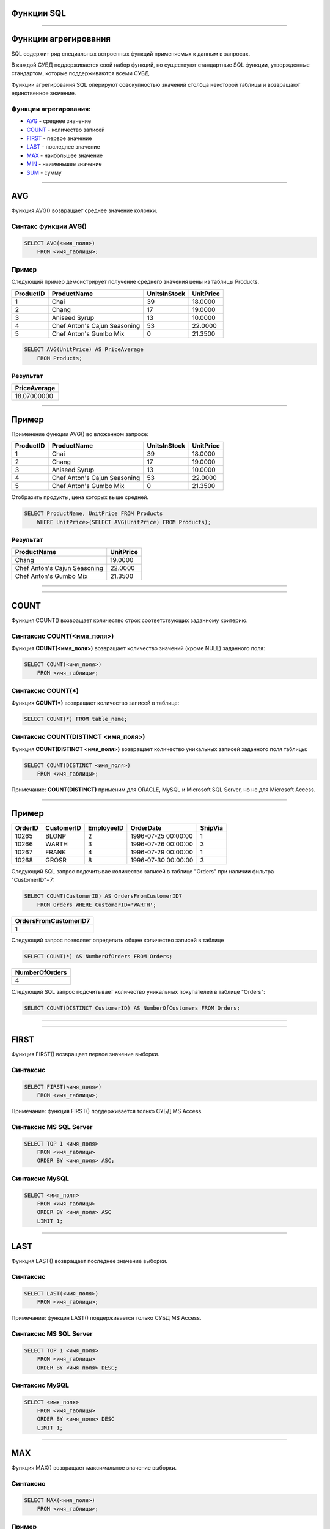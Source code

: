 
Функции SQL
===========

----

Функции агрегирования
=====================

.. SQL has many built-in functions for performing calculations on data.

SQL содержит ряд специальных встроенных функций применяемых к данным в запросах.

В каждой СУБД поддерживается свой набор функций, но существуют стандартные SQL функции, утвержденные стандартом, которые поддерживаются всеми СУБД.

.. SQL aggregate functions return a single value, calculated from values in a column.

Функции агрегирования SQL оперируют совокупностью значений столбца некоторой таблицы и возвращают единственное значение.

.. Useful aggregate functions:

Функции агрегирования:
----------------------------------

- `AVG`_    - среднее значение
- `COUNT`_  - количество записей
- `FIRST`_  - первое значение
- `LAST`_   - последнее значение
- `MAX`_    - наибольшее значение
- `MIN`_    - наименьшее значение
- `SUM`_    - сумму

----

AVG
===

Функция AVG() возвращает среднее значение колонки.

Синтакс функции AVG()
---------------------

.. sourcecode:: sql

    SELECT AVG(<имя_поля>)
        FROM <имя_таблицы>;

Пример
------

.. The following SQL statement gets the average value of the "Price" column from the "Products" table:

Следующий пример демонстрирует получение среднего значения цены из таблицы Products.

+-----------+------------------------------+--------------+-----------+
| ProductID | ProductName                  | UnitsInStock | UnitPrice |
+===========+==============================+==============+===========+
|         1 | Chai                         |           39 |   18.0000 |
+-----------+------------------------------+--------------+-----------+
|         2 | Chang                        |           17 |   19.0000 |
+-----------+------------------------------+--------------+-----------+
|         3 | Aniseed Syrup                |           13 |   10.0000 |
+-----------+------------------------------+--------------+-----------+
|         4 | Chef Anton's Cajun Seasoning |           53 |   22.0000 |
+-----------+------------------------------+--------------+-----------+
|         5 | Chef Anton's Gumbo Mix       |            0 |   21.3500 |
+-----------+------------------------------+--------------+-----------+


.. sourcecode:: mysql

    SELECT AVG(UnitPrice) AS PriceAverage
        FROM Products;

Результат
---------

+--------------+
| PriceAverage |
+==============+
|  18.07000000 |
+--------------+

----

Пример
======

Применение функции AVG() во вложенном запросе:

+-----------+------------------------------+--------------+-----------+
| ProductID | ProductName                  | UnitsInStock | UnitPrice |
+===========+==============================+==============+===========+
|         1 | Chai                         |           39 |   18.0000 |
+-----------+------------------------------+--------------+-----------+
|         2 | Chang                        |           17 |   19.0000 |
+-----------+------------------------------+--------------+-----------+
|         3 | Aniseed Syrup                |           13 |   10.0000 |
+-----------+------------------------------+--------------+-----------+
|         4 | Chef Anton's Cajun Seasoning |           53 |   22.0000 |
+-----------+------------------------------+--------------+-----------+
|         5 | Chef Anton's Gumbo Mix       |            0 |   21.3500 |
+-----------+------------------------------+--------------+-----------+

Отобразить продукты, цена которых выше средней.

.. sourcecode:: mysql

    SELECT ProductName, UnitPrice FROM Products
        WHERE UnitPrice>(SELECT AVG(UnitPrice) FROM Products);

Результат
---------

+------------------------------+-----------+
| ProductName                  | UnitPrice |
+==============================+===========+
| Chang                        |   19.0000 |
+------------------------------+-----------+
| Chef Anton's Cajun Seasoning |   22.0000 |
+------------------------------+-----------+
| Chef Anton's Gumbo Mix       |   21.3500 |
+------------------------------+-----------+

----

.. image:: http://www.w3resource.com/w3r_images/mysql-exercises-aggregate-functions-result-5.png

----

COUNT
=====

.. The COUNT() function returns the number of rows that matches a specified criteria.

Функция COUNT() возвращает количество строк соответствующих заданному критерию.

.. SQL COUNT(column_name) Syntax

Синтаксис COUNT(<имя_поля>)
---------------------------


Функция **COUNT(<имя_поля>)** возвращает количество значений (кроме NULL) заданного поля:

.. sourcecode:: sql

    SELECT COUNT(<имя_поля>)
        FROM <имя_таблицы>;

Синтаксис COUNT(*)
------------------

Функция **COUNT(*)** возвращает количество записей в таблице:

.. sourcecode:: sql

    SELECT COUNT(*) FROM table_name;

Синтаксис COUNT(DISTINCT <имя_поля>)
------------------------------------

Функция **COUNT(DISTINCT <имя_поля>)** возвращает количество уникальных записей заданного поля таблицы:

.. sourcecode:: sql

    SELECT COUNT(DISTINCT <имя_поля>)
        FROM <имя_таблицы>;

Примечание: **COUNT(DISTINCT)** применим для ORACLE, MySQL и Microsoft SQL Server, но не для Microsoft Access.

----

Пример
======

+---------+------------+------------+---------------------+---------+
| OrderID | CustomerID | EmployeeID | OrderDate           | ShipVia |
+=========+============+============+=====================+=========+
|   10265 | BLONP      |          2 | 1996-07-25 00:00:00 |       1 |
+---------+------------+------------+---------------------+---------+
|   10266 | WARTH      |          3 | 1996-07-26 00:00:00 |       3 |
+---------+------------+------------+---------------------+---------+
|   10267 | FRANK      |          4 | 1996-07-29 00:00:00 |       1 |
+---------+------------+------------+---------------------+---------+
|   10268 | GROSR      |          8 | 1996-07-30 00:00:00 |       3 |
+---------+------------+------------+---------------------+---------+

Следующий SQL запрос подсчитывае количество записей в таблице "Orders" при наличии фильтра "CustomerID"=7:

.. The following SQL statement counts the number of orders from "CustomerID"=7 from the "Orders" table:

.. sourcecode:: sql

    SELECT COUNT(CustomerID) AS OrdersFromCustomerID7
        FROM Orders WHERE CustomerID='WARTH';

+-----------------------+
| OrdersFromCustomerID7 |
+=======================+
|                     1 |
+-----------------------+

Следующий запрос позволяет определить общее количество записей в таблице

.. sourcecode:: sql

    SELECT COUNT(*) AS NumberOfOrders FROM Orders;

+----------------+
| NumberOfOrders |
+================+
|              4 |
+----------------+

.. The following SQL statement counts the number of unique customers in the "Orders" table:

Следующий SQL запрос подсчитывает количество уникальных покупателей в таблице "Orders":

.. sourcecode:: sql

    SELECT COUNT(DISTINCT CustomerID) AS NumberOfCustomers FROM Orders;

----

.. image:: http://www.w3resource.com/w3r_images/mysql-exercises-aggregate-functions-result-1.png

----

FIRST
=====

Функция FIRST() возвращает первое значение выборки.

Синтаксис
---------

.. sourcecode:: sql

    SELECT FIRST(<имя_поля>)
        FROM <имя_таблицы>;

Примечание: функция FIRST() поддерживается только СУБД MS Access.

Синтаксис MS SQL Server
-----------------------

.. sourcecode:: sql

    SELECT TOP 1 <имя_поля>
        FROM <имя_таблицы>
        ORDER BY <имя_поля> ASC;

Синтаксис MySQL
---------------

.. sourcecode:: sql

    SELECT <имя_поля>
        FROM <имя_таблицы>
        ORDER BY <имя_поля> ASC
        LIMIT 1;

----

LAST
====

Функция LAST() возвращает последнее значение выборки.

Синтаксис
---------

.. sourcecode:: sql

    SELECT LAST(<имя_поля>)
        FROM <имя_таблицы>;

Примечание: функция LAST() поддерживается только СУБД MS Access.

Синтаксис MS SQL Server
-----------------------

.. sourcecode:: sql

    SELECT TOP 1 <имя_поля>
        FROM <имя_таблицы>
        ORDER BY <имя_поля> DESC;

Синтаксис MySQL
---------------

.. sourcecode:: sql

    SELECT <имя_поля>
        FROM <имя_таблицы>
        ORDER BY <имя_поля> DESC
        LIMIT 1;

----

MAX
===

Функция MAX() возвращает максимальное значение выборки.

Синтаксис
---------

.. sourcecode:: sql

    SELECT MAX(<имя_поля>)
        FROM <имя_таблицы>;

Пример
------

Найти наибольшую цену товара

+-----------+---------------------------------+------------+------------+---------------------+-----------+
| ProductID | ProductName                     | SupplierID | CategoryID | QuantityPerUnit     | UnitPrice |
+===========+=================================+============+============+=====================+===========+
|         1 | Chai                            |          1 |          1 | 10 boxes x 20 bags  |   18.0000 |
+-----------+---------------------------------+------------+------------+---------------------+-----------+
|         2 | Chang                           |          1 |          1 | 24 - 12 oz bottles  |   19.0000 |
+-----------+---------------------------------+------------+------------+---------------------+-----------+
|         3 | Aniseed Syrup                   |          1 |          2 | 12 - 550 ml bottles |   10.0000 |
+-----------+---------------------------------+------------+------------+---------------------+-----------+
|         4 | Chef Anton's Cajun Seasoning    |          2 |          2 | 48 - 6 oz jars      |   22.0000 |
+-----------+---------------------------------+------------+------------+---------------------+-----------+
|         5 | Chef Anton's Gumbo Mix          |          2 |          2 | 36 boxes            |   21.3500 |
+-----------+---------------------------------+------------+------------+---------------------+-----------+

.. sourcecode:: sql

    SELECT MAX(UnitPrice)
        FROM Products;

Результат
---------

+----------------+
| MAX(UnitPrice) |
+================+
|        22.0000 |
+----------------+

----

.. image:: http://www.w3resource.com/w3r_images/mysql-exercises-aggregate-functions-result-4.png

----

MIN
===

Функция MIN() возвращает значение значение выборки.

Синтаксис
---------

.. sourcecode:: sql

    SELECT MIN(<имя_поля>)
        FROM <имя_таблицы>;

Пример
------

Найти наименьшую цену товара

+-----------+---------------------------------+------------+------------+---------------------+-----------+
| ProductID | ProductName                     | SupplierID | CategoryID | QuantityPerUnit     | UnitPrice |
+===========+=================================+============+============+=====================+===========+
|         1 | Chai                            |          1 |          1 | 10 boxes x 20 bags  |   18.0000 |
+-----------+---------------------------------+------------+------------+---------------------+-----------+
|         2 | Chang                           |          1 |          1 | 24 - 12 oz bottles  |   19.0000 |
+-----------+---------------------------------+------------+------------+---------------------+-----------+
|         3 | Aniseed Syrup                   |          1 |          2 | 12 - 550 ml bottles |   10.0000 |
+-----------+---------------------------------+------------+------------+---------------------+-----------+
|         4 | Chef Anton's Cajun Seasoning    |          2 |          2 | 48 - 6 oz jars      |   22.0000 |
+-----------+---------------------------------+------------+------------+---------------------+-----------+
|         5 | Chef Anton's Gumbo Mix          |          2 |          2 | 36 boxes            |   21.3500 |
+-----------+---------------------------------+------------+------------+---------------------+-----------+

.. sourcecode:: sql

    SELECT MIN(UnitPrice)
        FROM Products;

Результат
---------

+----------------+
| MIN(UnitPrice) |
+================+
|        10.0000 |
+----------------+

----

.. image:: http://www.w3resource.com/w3r_images/mysql-exercises-aggregate-functions-result-3.png

----

SUM
===

Функция SUM() возвращает суммарное значение  function returns the total sum of a numeric column.


Синтаксис
---------

.. sourcecode:: sql

    SELECT SUM(<имя_поля>)
        FROM <имя_таблицы>;


Пример
------

+---------+-----------+-----------+----------+----------+
| OrderID | ProductID | UnitPrice | Quantity | Discount |
+=========+===========+===========+==========+==========+
|   10248 |        11 |   14.0000 |       12 |        0 |
+---------+-----------+-----------+----------+----------+
|   10248 |        42 |    9.8000 |       10 |        0 |
+---------+-----------+-----------+----------+----------+
|   10248 |        72 |   34.8000 |        5 |        0 |
+---------+-----------+-----------+----------+----------+
|   10249 |        14 |   18.6000 |        9 |        0 |
+---------+-----------+-----------+----------+----------+
|   10249 |        51 |   42.4000 |       40 |        0 |
+---------+-----------+-----------+----------+----------+
|   10250 |        41 |    7.7000 |       10 |        0 |
+---------+-----------+-----------+----------+----------+
|   10250 |        51 |   42.4000 |       35 |        0 |
+---------+-----------+-----------+----------+----------+
|   10250 |        65 |   16.8000 |       15 |        0 |
+---------+-----------+-----------+----------+----------+

.. sourcecode:: sql

    SELECT SUM(Quantity)
        FROM Order;


Результат
---------

+---------------+
| SUM(Quantity) |
+===============+
|           136 |
+---------------+

----

.. image:: http://www.w3resource.com/w3r_images/mysql-exercises-aggregate-functions-result-2.png

----

GROUP BY
========

.. Aggregate functions often need an added GROUP BY statement.
Для применения агрегатных функций часто необходимо применять группировку через **GROUP BY**.


Предложене GROUP BY
-------------------

.. The GROUP BY statement is used in conjunction with the aggregate functions to group the result-set by one or more columns.

Предложение **GROUP BY** используется для определения групп выходных строк, к которым могут применяться агрегатные функции.

Синтаксис GROUP BY
------------------

.. sourcecode:: sql

    SELECT <имя_поля>, агрегатная_функция(<имя_поля>)
        FROM <имя_таблицы>
        WHERE <имя_поля> <оператор> <значение>
        GROUP BY <имя_поля>;

Пример
------

.. sourcecode:: sql

    SELECT Shippers.CompanyName,COUNT(Orders.OrderID) AS NumberOfOrders 
        FROM Orders,Shippers 
        WHERE Orders.ShipVia=Shippers.ShipperID 
        GROUP BY CompanyName;

----

Пример
======

Определить количество заказов обслуживаемых каждой службой доставки

Таблица Orders
--------------

+---------+------------+------------+---------------------+---------+
| OrderID | CustomerID | EmployeeID | OrderDate           | ShipVia |
+=========+============+============+=====================+=========+
|   10248 | VINET      |          5 | 1996-07-04 00:00:00 |       3 |
+---------+------------+------------+---------------------+---------+
|   10249 | TOMSP      |          6 | 1996-07-05 00:00:00 |       1 |
+---------+------------+------------+---------------------+---------+
|   10250 | HANAR      |          4 | 1996-07-08 00:00:00 |       2 |
+---------+------------+------------+---------------------+---------+
|   10251 | VICTE      |          3 | 1996-07-08 00:00:00 |       1 |
+---------+------------+------------+---------------------+---------+
|   10252 | SUPRD      |          4 | 1996-07-09 00:00:00 |       2 |
+---------+------------+------------+---------------------+---------+

Таблица Shippers
----------------

+-----------+------------------+-----------+
| ShipperID | CompanyName      | Phone     |
+===========+==================+===========+
|         1 | Speedy Express   |  555-9831 |
+-----------+------------------+-----------+
|         2 | United Package   |  555-3199 |
+-----------+------------------+-----------+
|         3 | Federal Shipping |  555-9931 |
+-----------+------------------+-----------+

----

Пример
======

Выборка
-------

.. sourcecode:: sql

    SELECT Shippers.CompanyName,Orders.OrderID AS OrderID 
        FROM Orders,Shippers 
        WHERE Orders.ShipVia=Shippers.ShipperID;

+------------------+----------------+
| CompanyName      | OrderID        |
+==================+================+
| Speedy Express   |          10249 |
+------------------+----------------+
| Speedy Express   |          10251 |
+------------------+----------------+
| United Package   |          10250 |
+------------------+----------------+
| United Package   |          10252 |
+------------------+----------------+
| Federal Shipping |          10248 |
+------------------+----------------+

Выборка с группировкой
----------------------

.. sourcecode:: sql

    SELECT Shippers.CompanyName, COUNT(Orders.OrderID) AS NumberOfOrders 
        FROM Orders,Shippers 
        WHERE Orders.ShipVia=Shippers.ShipperID 
        GROUP BY CompanyName;

+------------------+----------------+
| CompanyName      | NumberOfOrders |
+==================+================+
| Federal Shipping |              1 |
+------------------+----------------+
| Speedy Express   |              2 |
+------------------+----------------+
| United Package   |              2 |
+------------------+----------------+

----

.. image:: http://www.w3resource.com/w3r_images/mysql-exercises-aggregate-functions-result-7.png

----

.. image:: http://www.w3resource.com/w3r_images/mysql-exercises-aggregate-functions-result-10.png

----

Задание
=======

Используются таблицы Products и Categories б/д northwind_

.. _northwind: https://code.google.com/p/northwindextended/downloads/detail?name=Northwind.MySQL5.sql 

1. Вывести общее количество товаров каждой категории

.notes: :code:`SELECT CategoryName, COUNT(categoryID) FROM products JOIN categories USING(categoryID) GROUP BY categoryID;`

+----------------+---------------+
| CategoryName   | CountProducts |
+================+===============+
| Beverages      |            12 |
+----------------+---------------+
| Condiments     |            12 |
+----------------+---------------+
| Confections    |            13 |
+----------------+---------------+
| Dairy Products |            10 |
+----------------+---------------+
| Grains/Cereals |             7 |
+----------------+---------------+
| Meat/Poultry   |             6 |
+----------------+---------------+
| Produce        |             5 |
+----------------+---------------+
| Seafood        |            12 |
+----------------+---------------+


2. Определить среднеюю цену товаров каждой категории 

.notes: :code:`SELECT CategoryName, AVG(UnitPrice) FROM products JOIN categories USING (CategoryID) GROUP BY CategoryID;;`

+----------------+--------------+
| CategoryName   | AvgUnitPrice |
+================+==============+
| Beverages      |  37.97916667 |
+----------------+--------------+
| Condiments     |  23.06250000 |
+----------------+--------------+
| Confections    |  25.16000000 |
+----------------+--------------+
| Dairy Products |  28.73000000 |
+----------------+--------------+
| Grains/Cereals |  20.25000000 |
+----------------+--------------+
| Meat/Poultry   |  54.00666667 |
+----------------+--------------+
| Produce        |  32.37000000 |
+----------------+--------------+
| Seafood        |  20.68250000 |
+----------------+--------------+

 
----

HAVING
======

Предложение **HAVING** добавлено в SQL поскольку ключевое слово **WHERE** не может быть использовано совместро с функциями агрегирования.

Если предложение **WHERE** определяет предикат для фильтрации строк, то предложение **HAVING** применяется после группировки для определения аналогичного предиката, фильтрующего группы по значениям агрегатных функций. 

Это предложение необходимо для проверки значений, которые получены с помощью агрегатной функции не из отдельных строк источника записей, определенного в предложении **FROM**, а из групп таких строк. 
Поэтому такая проверка не может содержаться в предложении **WHERE**.

SQL HAVING Syntax
-----------------

.. sourcecode:: sql

    SELECT <имя_поля>, агрегатная_функция(<имя_поля>)
        FROM <имя_таблицы>
        WHERE <имя_поля> <оператор> <значение>
        GROUP BY <имя_поля>
        HAVING агрегатная_функция(<имя_поля>) <оператор> <значение>;

----

Пример
======

.. Now we want to find  if any of the employees has registered more than 10 orders.

Нам необходимо найти всех работников, которые зарегестрировали более 100 заказов.

Таблица Orders
--------------

+---------+------------+------------+------------+---------+
| OrderID | CustomerID | EmployeeID | OrderDate  | ShipVia |
+=========+============+============+============+=========+
|   10248 | VINET      |          5 | 1996-07-04 |       3 |
+---------+------------+------------+------------+---------+
|   10249 | TOMSP      |          6 | 1996-07-05 |       1 |
+---------+------------+------------+------------+---------+
|   10250 | HANAR      |          4 | 1996-07-08 |       2 |
+---------+------------+------------+------------+---------+
|   10251 | VICTE      |          3 | 1996-07-08 |       1 |
+---------+------------+------------+------------+---------+
|   10252 | SUPRD      |          4 | 1996-07-09 |       2 |
+---------+------------+------------+------------+---------+

.notes: :code:`select EmployeeID, LastName, FirstName, BirthDate from Employees;`

Таблица Employees
-----------------

+------------+-----------+-----------+-------------+
| EmployeeID | LastName  | FirstName | BirthDate   |
+============+===========+===========+=============+
|          1 | Davolio   | Nancy     | 1948-12-08  |
+------------+-----------+-----------+-------------+
|          2 | Fuller    | Andrew    | 1952-02-19  |
+------------+-----------+-----------+-------------+
|          3 | Leverling | Janet     | 1963-08-30  |
+------------+-----------+-----------+-------------+
|          4 | Peacock   | Margaret  | 1937-09-19  |
+------------+-----------+-----------+-------------+
|          5 | Buchanan  | Steven    | 1955-03-04  |
+------------+-----------+-----------+-------------+
|          6 | Suyama    | Michael   | 1963-07-02  |
+------------+-----------+-----------+-------------+

----

Пример
======

.. sourcecode:: sql

    SELECT Employees.LastName, COUNT(Orders.OrderID) FROM Employees, Orders 
        WHERE Employees.EmployeeID=Orders.EmployeeID GROUP BY LastName; 

+-----------+-----------------------+
| LastName  | count(Orders.OrderID) |
+===========+=======================+
| Buchanan  |                    42 |
+-----------+-----------------------+
| Callahan  |                   104 |
+-----------+-----------------------+
| Davolio   |                   123 |
+-----------+-----------------------+
| Dodsworth |                    43 |
+-----------+-----------------------+
| Fuller    |                    96 |
+-----------+-----------------------+
| King      |                    72 |
+-----------+-----------------------+
| Leverling |                   127 |
+-----------+-----------------------+
| Peacock   |                   156 |
+-----------+-----------------------+
| Suyama    |                    67 |
+-----------+-----------------------+

.. sourcecode:: sql

    SELECT Employees.LastName, COUNT(Orders.OrderID) FROM Employees, Orders 
        WHERE Employees.EmployeeID=Orders.EmployeeID GROUP BY LastName 
        HAVING COUNT(Orders.OrderID)>100;

Результат
=========

+-----------+-----------------------+
| LastName  | count(Orders.OrderID) |
+===========+=======================+
| Callahan  |                   104 |
+-----------+-----------------------+
| Davolio   |                   123 |
+-----------+-----------------------+
| Leverling |                   127 |
+-----------+-----------------------+
| Peacock   |                   156 |
+-----------+-----------------------+

----

.. image:: http://www.w3resource.com/w3r_images/mysql-exercises-aggregate-functions-result-13.png

----

Задание
=======

Используются таблицы Orders и Customers б/д northwind_
найти заказчиков (поле CompanyName таблицы Customers) с количеством заказов более 20.

.notes: :code:`select CompanyName, count(Orders.OrderID) as CountOrders from Orders, Customers where Orders.CustomerID=Customers.CustomerID group by Orders.CustomerID having count(OrderID) > 20;`

+--------------------+-------------+
| CompanyName        | CountOrders |
+====================+=============+
| Ernst Handel       |          30 |
+--------------------+-------------+
| QUICK-Stop         |          28 |
+--------------------+-------------+
| Save-a-lot Markets |          31 |
+--------------------+-------------+


----

.. SQL Scalar functions

Скалярные фкнкции SQL
=====================

.. SQL scalar functions return a single value, based on the input value.

Скалярные функции SQL возвращают единственное значение исходя из входного аргумента.

.. Useful scalar functions:


Скалярные функции:
------------------

- `UCASE`_   - приводит строку к верхнему регистру
- `LCASE`_   - приводит строку к нижнему регистрку
- `MID`_     - извлекает подстроку из входной строки
- `LEN`_     - возвращает длину строки
- `ROUND`_   - округляет число с заданной точностью
- `NOW`_     - возвращает системное время
- `FORMAT`_  - форматирует вывод

----

UCASE
=====

Функция UCASE() приводит строковые значения в верхний регистр (uppercase).

Синтаксис 
---------

.. sourcecode:: mysql

    SELECT UCASE(<имя_поля>) 
        FROM <имя_таблицы>;

Синтаксис для MS SQL Server
---------------------------

.. sourcecode:: sql

    SELECT UPPER(<имя_поля>) 
        FROM <имя_таблицы>;

Пример
------

+------------+------------------------------------+--------------------+---------+
| CustomerID | CompanyName                        | ContactName        | Country |
+------------+------------------------------------+--------------------+---------+
| ALFKI      | Alfreds Futterkiste                | Maria Anders       | Germany |
+------------+------------------------------------+--------------------+---------+
| ANATR      | Ana Trujillo Emparedados y helados | Ana Trujillo       | Mexico  |
+------------+------------------------------------+--------------------+---------+

.. sourcecode:: mysql

    SELECT CustomerID, ucase(CompanyName), ContactName,  Country 
        FROM Customers;

+------------+------------------------------------+--------------------+---------+
| CustomerID | ucase(CompanyName)                 | ContactName        | Country |
+------------+------------------------------------+--------------------+---------+
| ALFKI      | ALFREDS FUTTERKISTE                | Maria Anders       | Germany |
+------------+------------------------------------+--------------------+---------+
| ANATR      | ANA TRUJILLO EMPAREDADOS Y HELADOS | Ana Trujillo       | Mexico  |
+------------+------------------------------------+--------------------+---------+



----

LCASE
=====

Функция LCASE() приводит строковые значения к нижнему регистру (lowercase).

Синтаксис
---------

.. sourcecode:: mysql

    SELECT LCASE(<имя_поля>) 
        FROM <имя_таблицы>;

Синтаксис для MS SQL Server
---------------------------

.. sourcecode:: sql

    SELECT LOWER(<имя_поля>) 
        FROM <имя_таблицы>;

Пример
------

.. sourcecode:: mysql

    SELECT lcase(CustomerID), ucase(CompanyName), ContactName,  Country 
        FROM Customers limit 10;
+-------------------+------------------------------------+--------------------+---------+
| lcase(CustomerID) | ucase(CompanyName)                 | ContactName        | Country |
+-------------------+------------------------------------+--------------------+---------+
| alfki             | ALFREDS FUTTERKISTE                | Maria Anders       | Germany |
+-------------------+------------------------------------+--------------------+---------+
| anatr             | ANA TRUJILLO EMPAREDADOS Y HELADOS | Ana Trujillo       | Mexico  |
+-------------------+------------------------------------+--------------------+---------+
| anton             | ANTONIO MORENO TAQUERA             | Antonio Moreno     | Mexico  |
+-------------------+------------------------------------+--------------------+---------+
| arout             | AROUND THE HORN                    | Thomas Hardy       | UK      |
+-------------------+------------------------------------+--------------------+---------+
| bergs             | BERGLUNDS SNABBKP                  | Christina Berglund | Sweden  |
+-------------------+------------------------------------+--------------------+---------+
| blaus             | BLAUER SEE DELIKATESSEN            | Hanna Moos         | Germany |
+-------------------+------------------------------------+--------------------+---------+
| blonp             | BLONDESDDSL PRE ET FILS            | Frdrique Citeaux   | France  |
+-------------------+------------------------------------+--------------------+---------+

----

MID
===

Функция MID() применяется для извлечения подстроки из текстовой строки.

Синтаксис

.. sourcecode:: mysql

    SELECT MID(<имя_поля>,<начало>[,<длина>]) 
        AS <псевдоним> 
        FROM <имя_таблицы>;


.. Note: The equivalent function for SQL Server is SUBSTRING():
Замечание: в T-SQL эквивалентном функции MID является функция SUBSTRING()

Синтаксис для MS SQL Server
---------------------------

.. sourcecode:: sql

    SELECT SUBSTRING(<имя_поля>,<начало>,<длина>) 
         AS <псевдоним> 
        FROM <имя_таблицы>;

Пример
------

.. sourcecode:: sql

    SELECT CustomerID, CompanyName, City, MID(City, 1, 4) as ShortCity 
        FROM Customers;

+------------+------------------------------------+------------+-----------+
| CustomerID | CompanyName                        | City       | ShortCity |
+============+====================================+============+===========+
| ALFKI      | Alfreds Futterkiste                | Berlin     | Berl      |
+------------+------------------------------------+------------+-----------+
| ANATR      | Ana Trujillo Emparedados y helados | Mxico D.F. | Mxic      |
+------------+------------------------------------+------------+-----------+
| ANTON      | Antonio Moreno Taquera             | Mxico D.F. | Mxic      |
+------------+------------------------------------+------------+-----------+
| AROUT      | Around the Horn                    | London     | Lond      |
+------------+------------------------------------+------------+-----------+

----

LEN
===

Функция LEN() возвращает длину текстовой строки.

Синтаксис
---------

.. sourcecode:: sql

    SELECT LEN(<имя_поля>) 
        FROM <имя_таблицы>;

Замечание: в mysql аналогом функции LEN() является функция LENGTH()

Пример
------

.. sourcecode:: mysql

    SELECT  CompanyName, Address, length(Address) AS LengthOfAddress 
        FROM Customers;
+------------------------------------+------------------------------+-----------------+
| CompanyName                        | Address                      | LengthOfAddress |
+====================================+==============================+=================+
| Alfreds Futterkiste                | Obere Str. 57                |              13 |
+------------------------------------+------------------------------+-----------------+
| Ana Trujillo Emparedados y helados | Avda. de la Constitucin 2222 |              28 |
+------------------------------------+------------------------------+-----------------+
| Antonio Moreno Taquera             | Mataderos  2312              |              15 |
+------------------------------------+------------------------------+-----------------+
| Around the Horn                    | 120 Hanover Sq.              |              15 |
+------------------------------------+------------------------------+-----------------+
| Berglunds snabbkp                  | Berguvsvgen  8               |              14 |
+------------------------------------+------------------------------+-----------------+
| Blauer See Delikatessen            | Forsterstr. 57               |              14 |
+------------------------------------+------------------------------+-----------------+
| Blondesddsl pre et fils            | 24, place Klber              |              15 |
+------------------------------------+------------------------------+-----------------+
| Blido Comidas preparadas           | C/ Araquil, 67               |              14 |
+------------------------------------+------------------------------+-----------------+
| Bon app'                           | 12, rue des Bouchers         |              20 |
+------------------------------------+------------------------------+-----------------+
| Bottom-Dollar Markets              | 23 Tsawassen Blvd.           |              18 |
+------------------------------------+------------------------------+-----------------+


----

ROUND
=====

Функция ROUND() округляет числовые значения с заданной точностью.

.. Note: Many database systems do rounding differently than you might expect. 
.. When rounding a number with a fractional part to an integer, our school teachers told us to round .1 through .4 DOWN to the next lower integer, and .5 through .9 UP to the next higher integer. 
.. But if all the digits 1 through 9 are equally likely, this introduces a slight bias towards infinity, since we always round .5 up. Many database systems have adopted the IEEE 754 standard for arithmetic operations, according to which the default rounding behavior is "round half to even." 
.. In this scheme, .5 is rounded to the nearest even integer. So, both 11.5 and 12.5 would be rounded to 12.

Синтаксис
---------

.. sourcecode:: sql

    SELECT ROUND(<имя_поля>,<точность>) 
        FROM <имя_таблицы>;

Пример
------

.. sourcecode:: sql

    SELECT ProductName, UnitPrice, ROUND(UnitPrice, 1) 
        FROM Products;
+---------------------------------+-----------+---------------------+
| ProductName                     | UnitPrice | Round(UnitPrice, 1) |
+---------------------------------+-----------+---------------------+
| Chai                            |   18.0000 |                18.0 |
+---------------------------------+-----------+---------------------+
| Chang                           |   19.0000 |                19.0 |
+---------------------------------+-----------+---------------------+
| Chef Anton's Gumbo Mix          |   21.3500 |                21.4 |
+---------------------------------+-----------+---------------------+
| Tofu                            |   23.2500 |                23.3 |
+---------------------------------+-----------+---------------------+
| Genen Shouyu                    |   15.5000 |                15.5 |
+---------------------------------+-----------+---------------------+
| Pavlova                         |   17.4500 |                17.5 |
+---------------------------------+-----------+---------------------+
| Carnarvon Tigers                |   62.5000 |                62.5 |
+---------------------------------+-----------+---------------------+
| Teatime Chocolate Biscuits      |    9.2000 |                 9.2 |
+---------------------------------+-----------+---------------------+
| Guaran Fantstica                |    4.5000 |                 4.5 |
+---------------------------------+-----------+---------------------+
| Gumbr Gummibrchen               |   31.2300 |                31.2 |
+---------------------------------+-----------+---------------------+
| Schoggi Schokolade              |   43.9000 |                43.9 |
+---------------------------------+-----------+---------------------+
| Rssle Sauerkraut                |   45.6000 |                45.6 |
+---------------------------------+-----------+---------------------+

----

NOW
===

Функция NOW() возвращает системное время и дату.

Синтаксис
---------

.. sourcecode:: sql

    SELECT NOW() 
        FROM <имя_таблицы>;

Пример
------

.. sourcecode:: sql

    SELECT ProductName, UnitPrice AS Price, now() AS PerDay 
        FROM Products;

+---------------------------------+---------+---------------------+
| ProductName                     | Price   | PerDay              |
+=================================+=========+=====================+
| Chai                            | 18.0000 | 2015-12-13 12:49:39 |
+---------------------------------+---------+---------------------+
| Chang                           | 19.0000 | 2015-12-13 12:49:39 |
+---------------------------------+---------+---------------------+
| Aniseed Syrup                   | 10.0000 | 2015-12-13 12:49:39 |
+---------------------------------+---------+---------------------+
| Chef Anton's Cajun Seasoning    | 22.0000 | 2015-12-13 12:49:39 |
+---------------------------------+---------+---------------------+
| Chef Anton's Gumbo Mix          | 21.3500 | 2015-12-13 12:49:39 |
+---------------------------------+---------+---------------------+
| Grandma's Boysenberry Spread    | 25.0000 | 2015-12-13 12:49:39 |
+---------------------------------+---------+---------------------+
| Uncle Bob's Organic Dried Pears | 30.0000 | 2015-12-13 12:49:39 |
+---------------------------------+---------+---------------------+
| Northwoods Cranberry Sauce      | 40.0000 | 2015-12-13 12:49:39 |
+---------------------------------+---------+---------------------+
| Mishi Kobe Niku                 | 97.0000 | 2015-12-13 12:49:39 |
+---------------------------------+---------+---------------------+
| Ikura                           | 31.0000 | 2015-12-13 12:49:39 |
+---------------------------------+---------+---------------------+


----

FORMAT
======

Функция FORMAT() предназначена для форматирования вывода.

Синтаксис
---------
    
.. sourcecode:: mysql

    SELECT FORMAT(<имя_поля>, <формат>) 
        FROM <имя_таблицы>;

Пример
------

.. sourcecode:: mysql

    mysql> SELECT FORMAT(12332.123456, 4);
            -> '12,332.1235'
    mysql> SELECT FORMAT(12332.1,4);
            -> '12,332.1000'
    mysql> SELECT FORMAT(12332.2,0);
            -> '12,332'
    mysql> SELECT FORMAT(12332.2,2,'de_DE');
            -> '12.332,20'

----

Домашнее задание
================

1. Посчитать количество фильмов каждого жанра
2. Определить средний рейтинг фильмов каждого жанра

----

Полезные ссылки
===============

- `Интерактивный учебник sql`_

- SQL Tutorial on `w3schools`_

- `Строковые функции mysql`_ 

- `Математические функции mysql`_ 

- `Функции по работе с датами и временем mysql`_ 

..  _Интерактивный учебник sql: http://www.sql-tutorial.ru/ru/content.html

.. _w3schools: http://www.w3schools.com/sql

.. _Строковые функции mysql: http://dev.mysql.com/doc/refman/5.7/en/string-functions.html

.. _Математические функции mysql: http://dev.mysql.com/doc/refman/5.7/en/numeric-functions.html

.. _Функции по работе с датами и временем mysql: http://dev.mysql.com/doc/refman/5.7/en/date-and-time-functions.html
